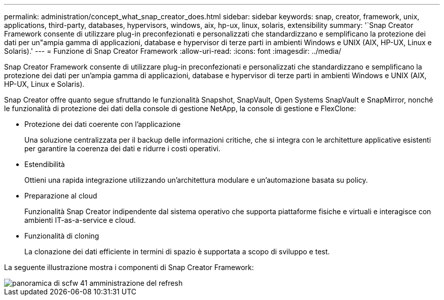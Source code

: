 ---
permalink: administration/concept_what_snap_creator_does.html 
sidebar: sidebar 
keywords: snap, creator, framework, unix, applications, third-party, databases, hypervisors, windows, aix, hp-ux, linux, solaris, extensibility 
summary: '`Snap Creator Framework consente di utilizzare plug-in preconfezionati e personalizzati che standardizzano e semplificano la protezione dei dati per un"ampia gamma di applicazioni, database e hypervisor di terze parti in ambienti Windows e UNIX (AIX, HP-UX, Linux e Solaris).' 
---
= Funzione di Snap Creator Framework
:allow-uri-read: 
:icons: font
:imagesdir: ../media/


[role="lead"]
Snap Creator Framework consente di utilizzare plug-in preconfezionati e personalizzati che standardizzano e semplificano la protezione dei dati per un'ampia gamma di applicazioni, database e hypervisor di terze parti in ambienti Windows e UNIX (AIX, HP-UX, Linux e Solaris).

Snap Creator offre quanto segue sfruttando le funzionalità Snapshot, SnapVault, Open Systems SnapVault e SnapMirror, nonché le funzionalità di protezione dei dati della console di gestione NetApp, la console di gestione e FlexClone:

* Protezione dei dati coerente con l'applicazione
+
Una soluzione centralizzata per il backup delle informazioni critiche, che si integra con le architetture applicative esistenti per garantire la coerenza dei dati e ridurre i costi operativi.

* Estendibilità
+
Ottieni una rapida integrazione utilizzando un'architettura modulare e un'automazione basata su policy.

* Preparazione al cloud
+
Funzionalità Snap Creator indipendente dal sistema operativo che supporta piattaforme fisiche e virtuali e interagisce con ambienti IT-as-a-service e cloud.

* Funzionalità di cloning
+
La clonazione dei dati efficiente in termini di spazio è supportata a scopo di sviluppo e test.



La seguente illustrazione mostra i componenti di Snap Creator Framework:

image::../media/scfw_overview_41_refresh_administration.gif[panoramica di scfw 41 amministrazione del refresh]

